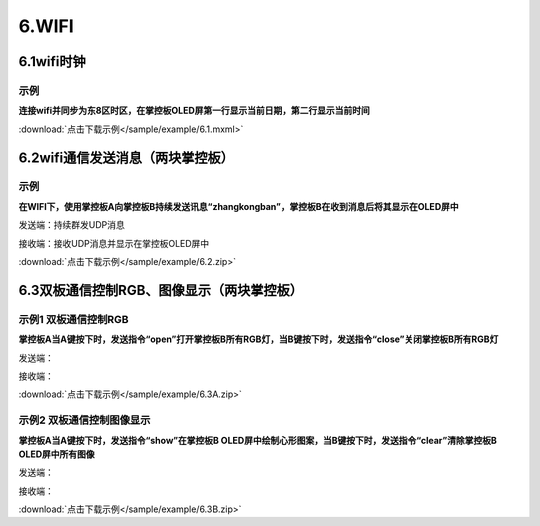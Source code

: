 6.WIFI
=======

6.1wifi时钟
---------------

示例
^^^^^
**连接wifi并同步为东8区时区，在掌控板OLED屏第一行显示当前日期，第二行显示当前时间**

.. image:: /sample/image/6.1.png
   :scale: 100 %

:download:`点击下载示例</sample/example/6.1.mxml>`


6.2wifi通信发送消息（两块掌控板）
----------------------------------

示例
^^^^^

**在WIFI下，使用掌控板A向掌控板B持续发送讯息“zhangkongban”，掌控板B在收到消息后将其显示在OLED屏中**

发送端：持续群发UDP消息

.. image:: /sample/image/6.2A.png
   :scale: 100 %

接收端：接收UDP消息并显示在掌控板OLED屏中

.. image:: /sample/image/6.2B.png
   :scale: 100 %


:download:`点击下载示例</sample/example/6.2.zip>`


6.3双板通信控制RGB、图像显示（两块掌控板）
----------------------------------

示例1 双板通信控制RGB 
^^^^^

**掌控板A当A键按下时，发送指令“open”打开掌控板B所有RGB灯，当B键按下时，发送指令“close”关闭掌控板B所有RGB灯**

发送端：

.. image:: /sample/image/6.3.1.png
   :scale: 100 %

接收端：

.. image:: /sample/image/6.3.2.png
   :scale: 100 %

:download:`点击下载示例</sample/example/6.3A.zip>`

示例2 双板通信控制图像显示
^^^^^

**掌控板A当A键按下时，发送指令“show”在掌控板B OLED屏中绘制心形图案，当B键按下时，发送指令“clear”清除掌控板B OLED屏中所有图像**

发送端：

.. image:: /sample/image/6.3.3.png
    :scale: 100 %

接收端：

.. image:: /sample/image/6.3.4.png
    :scale: 100 %

:download:`点击下载示例</sample/example/6.3B.zip>`